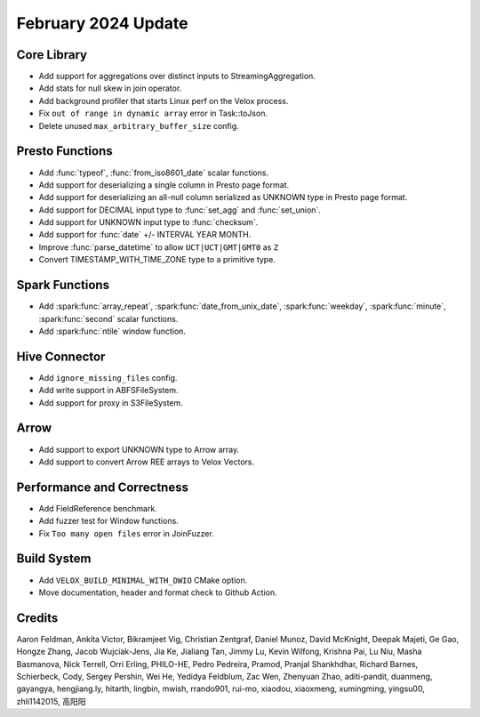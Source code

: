 ********************
February 2024 Update
********************

Core Library
============

* Add support for aggregations over distinct inputs to StreamingAggregation.
* Add stats for null skew in join operator.
* Add background profiler that starts Linux perf on the Velox process.
* Fix ``out of range in dynamic array`` error in Task::toJson.
* Delete unused ``max_arbitrary_buffer_size`` config.

Presto Functions
================

* Add :func:`typeof`, :func:`from_iso8601_date` scalar functions.
* Add support for deserializing a single column in Presto page format.
* Add support for deserializing an all-null column serialized as UNKNOWN type in Presto page format.
* Add support for DECIMAL input type to :func:`set_agg` and :func:`set_union`.
* Add support for UNKNOWN input type to :func:`checksum`.
* Add support for :func:`date` +/- INTERVAL YEAR MONTH.
* Improve :func:`parse_datetime` to allow ``UCT|UCT|GMT|GMT0`` as ``Z``
* Convert TIMESTAMP_WITH_TIME_ZONE type to a primitive type.

Spark Functions
===============

* Add :spark:func:`array_repeat`, :spark:func:`date_from_unix_date`, :spark:func:`weekday`, :spark:func:`minute`, :spark:func:`second` scalar functions.
* Add :spark:func:`ntile` window function.

Hive Connector
==============

* Add ``ignore_missing_files`` config.
* Add write support in ABFSFileSystem.
* Add support for proxy in S3FileSystem.

Arrow
=====

* Add support to export UNKNOWN type to Arrow array.
* Add support to convert Arrow REE arrays to Velox Vectors.

Performance and Correctness
===========================

* Add FieldReference benchmark.
* Add fuzzer test for Window functions.
* Fix ``Too many open files`` error in JoinFuzzer.

Build System
============

* Add ``VELOX_BUILD_MINIMAL_WITH_DWIO`` CMake option.
* Move documentation, header and format check to Github Action.

Credits
=======

Aaron Feldman, Ankita Victor, Bikramjeet Vig, Christian Zentgraf, Daniel Munoz,
David McKnight, Deepak Majeti, Ge Gao, Hongze Zhang, Jacob Wujciak-Jens, Jia Ke,
Jialiang Tan, Jimmy Lu, Kevin Wilfong, Krishna Pai, Lu Niu, Masha Basmanova,
Nick Terrell, Orri Erling, PHILO-HE, Pedro Pedreira, Pramod, Pranjal Shankhdhar,
Richard Barnes, Schierbeck, Cody, Sergey Pershin, Wei He, Yedidya Feldblum,
Zac Wen, Zhenyuan Zhao, aditi-pandit, duanmeng, gayangya, hengjiang.ly, hitarth,
lingbin, mwish, rrando901, rui-mo, xiaodou, xiaoxmeng, xumingming, yingsu00,
zhli1142015, 高阳阳
